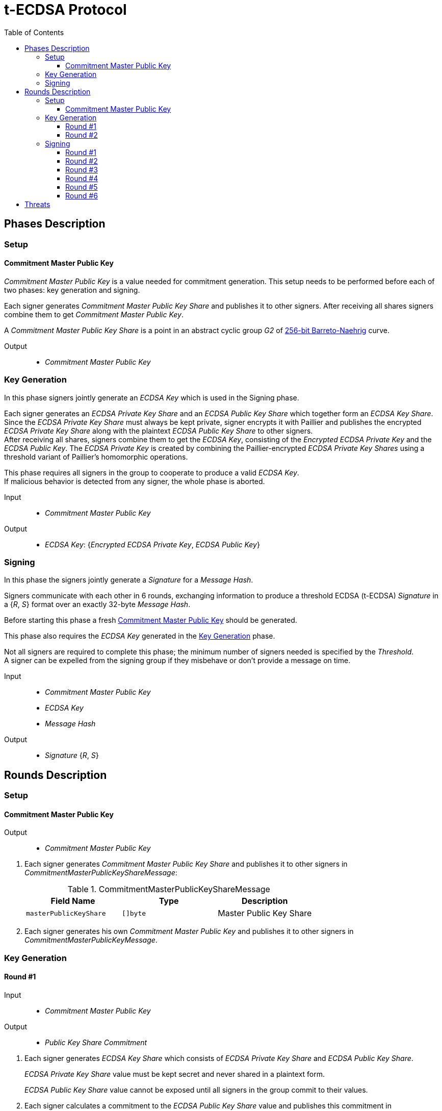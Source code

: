 :toc: macro
:toclevels: 4

= t-ECDSA Protocol

toc::[]

== Phases Description

=== Setup

==== Commitment Master Public Key
[.lead]
_Commitment Master Public Key_ is a value needed for commitment generation.
This setup needs to be performed before each of two phases: key generation and signing.

Each signer generates _Commitment Master Public Key Share_ and publishes it to 
other signers.
After receiving all shares signers combine them to get _Commitment Master Public Key_.

A _Commitment Master Public Key Share_ is a point in an abstract cyclic group _G2_ 
of link:https://github.com/ethereum/go-ethereum/tree/master/crypto/bn256/cloudflare[256-bit Barreto-Naehrig]
curve.

Output::
* _Commitment Master Public Key_

=== Key Generation

[.lead]
In this phase signers jointly generate an _ECDSA Key_ which is used in the Signing
phase.

Each signer generates an _ECDSA Private Key Share_ and an _ECDSA Public Key Share_ 
which together form an _ECDSA Key Share_. +
Since the _ECDSA Private Key Share_ must always be kept private, signer encrypts 
it with Paillier and publishes the encrypted _ECDSA Private Key Share_ along with 
the plaintext _ECDSA Public Key Share_ to other signers. +
After receiving all shares, signers combine them to get the _ECDSA Key_, consisting 
of the _Encrypted ECDSA Private Key_ and the _ECDSA Public Key_. 
The _ECDSA Private Key_ is created by combining the Paillier-encrypted _ECDSA 
Private Key Shares_ using a threshold variant of Paillier's homomorphic operations.

This phase requires all signers in the group to cooperate to produce a valid 
_ECDSA Key_. +
If malicious behavior is detected from any signer, the whole phase is aborted.

Input::
* _Commitment Master Public Key_

Output::
* _ECDSA Key_: {_Encrypted ECDSA Private Key_, _ECDSA Public Key_}

=== Signing

[.lead]
In this phase the signers jointly generate a _Signature_ for a _Message Hash_.

Signers communicate with each other in 6 rounds, exchanging information
to produce a threshold ECDSA (t-ECDSA) _Signature_ in a {_R_, _S_} format over an
exactly 32-byte _Message Hash_.

Before starting this phase a fresh <<Commitment Master Public Key>> should be generated.

This phase also requires the _ECDSA Key_ generated in the <<Key Generation>> phase.

Not all signers are required to complete this phase; the minimum number of signers needed is specified by the _Threshold_. +
A signer can be expelled from the signing group if they misbehave or don't provide
a message on time.

Input::
* _Commitment Master Public Key_
* _ECDSA Key_
* _Message Hash_

Output::
* _Signature_ {_R_, _S_}

== Rounds Description

=== Setup

==== Commitment Master Public Key

Output::
* _Commitment Master Public Key_

//-

. Each signer generates _Commitment Master Public Key Share_ and publishes it to 
other signers in _CommitmentMasterPublicKeyShareMessage_:
+
.CommitmentMasterPublicKeyShareMessage
[%header]
|=== 
^|Field Name ^|Type ^|Description

|`masterPublicKeyShare` 
|`[]byte`
|Master Public Key Share
|=== 

. Each signer generates his own _Commitment Master Public Key_ and publishes it 
to other signers in _CommitmentMasterPublicKeyMessage_.

=== Key Generation

==== Round #1

Input::
* _Commitment Master Public Key_

Output::
* _Public Key Share Commitment_

//-

. Each signer generates _ECDSA Key Share_ which consists of _ECDSA Private Key Share_ 
and _ECDSA Public Key Share_.
+
_ECDSA Private Key Share_ value must be kept secret and never shared in a plaintext 
form.
+
_ECDSA Public Key Share_ value cannot be exposed until all signers in the group 
commit to their values.

. Each signer calculates a commitment to the _ECDSA Public Key Share_ value and 
publishes this commitment in  _PublicKeyShareCommitmentMessage_:

.PublicKeyShareCommitmentMessage
[%header]
|=== 
^|Field Name ^|Type ^|Description

|`publicKeyShareCommitment` 
|`commitment.MultiTrapdoorCommitment`
|Commitment to _ECDSA Public Key Share_
|=== 

==== Round #2

Input::
* _ECDSA Public Key Share Commitment_

Output::
* _ECDSA Key_ {_Encrypted ECDSA Private Key_, _ECDSA Public Key_}

//-

After commitments from all signers are gathered the second round starts.

. Signers reveal their _ECDSA Key Shares_ and send _KeyShareRevealMessage_. 
+
Since _ECDSA Private Key Share_ should always be kept secret it is first encrypted with
Paillier and this encrypted value is published along with Zero Knowledge Proof 
Π~i~, which states that:
+
****
∃ _secretKeyShare_ ∈ [-q^3^, q^3^] such that

_g_^_secretKeyShare_^ = _publicKeyShare_

D(_encryptedSecretKeyShare_) = _secretKeyShare_

where _q_ is an order and _g_ is a generator point of an Elliptic Curve and 
D is a Decrypt function of a Paillier scheme
****
+
_ECDSA Public Key Share_ is published with a decommitment key used in a previous 
round to produce a commitment to _ECDSA Public Key Share_ value.
+
.KeyShareRevealMessage
[%header]
|=== 
^|Field Name ^|Type ^|Description

|`secretKeyShare` 
|`paillier.Cypher`
|Encrypted _ECDSA Private Key Share_

|`publicKeyShare` 
|`curve.Point`
|_ECDSA Public Key Share_

|`publicKeyShareDecommitmentKey` 
|`commitment.DecommitmentKey`
|Decommitment key for _ECDSA Public Key Share_

|`secretKeyProof` 
|`zkp.DsaPaillierKeyRangeProof`
|ZKP Π~i~
|=== 

. Each signer validates received _KeyShareRevealMessages_ and combines shares 
to get encrypted _ECDSA Private Key_ and _ECDSA Public Key_ which together form 
_ECDSA Key_.

=== Signing

==== Round #1 [[sign_round_1]]

Input::
* _Encrypted ECDSA Private Key_
* _Commitment Master Public Key_

Output::
* _ECDSA Private Key Factor Share Commitment_

//-

. Each signer generates _Encrypted ECDSA Private Key Factor Share_ and 
_ECDSA Private Key Multiple Share_. These values are kept private for now. +

. Signer calculates a commitment to both values and publishes the commitment in 
_SignRound1Message_.
+
.SignRound1Message
[%header]
|=== 
^|Field Name ^|Type ^|Description

|`secretKeyFactorShareCommitment` 
|`commitment.MultiTrapdoorCommitment`
|Commitment to _ECDSA Private Key Factor Share_ and _ECDSA Private Key Multiple Share_
|=== 

==== Round #2 [[sign_round_2]]

Output::
* _Encrypted ECDSA Private Key Factor Share_
* _ECDSA Private Key Multiple Share_
* Decommitment key for _ECDSA Private Key Factor Share Commitment_
* _Zero Knowledge Proof Π~1,i~_

//-

. Each signer calculates a Zero Knowledge Proof Π~1,i~ for his individual parameters,
which states that:
+
****
∃ _secretKeyFactorShare_ ∈ [-q^3^, q^3^] such that

D(_encryptedSecretKeyFactorShare_) = _secretKeyFactorShare_

D(_secretKeyMultipleShare_) = _secretKeyFactorShare_ * D(_secretKey_)

where _q_ is an order of an Elliptic Curve and D is a Decrypt function of a Paillier scheme
****

. Signers publish _SignRound2Message_ containing _ECDSA Private Key Factor Share_, 
_ECDSA Private Key Multiple Share_ and decommitment key for the commitment from 
<<sign_round_1>>.
+
.SignRound2Message
[%header]
|=== 
^|Field Name ^|Type ^|Description

|`secretKeyFactorShare` 
|`paillier.Cypher`
|_ECDSA Private Key Factor Share_

|`secretKeyMultipleShare` 
|`paillier.Cypher`
|_ECDSA Private Key Multiple Share_

|`secretKeyFactorShareDecommitmentKey` 
|`commitment.DecommitmentKey`
|Decommitment key for a commitment to _ECDSA Private Key Factor Share_ and _ECDSA Private Key Multiple Share_

|`secretKeyFactorProof` 
|`zkp.DsaPaillierSecretKeyFactorRangeProof`
|ZKP Π~1,i~
|=== 

. Signer validates received _SignRound1Messages_ and _SignRound2Messages_. +
Combines shares to get _ECDSA Private Key Factor_ and _ECDSA Private Key Multiple_.

==== Round #3 [[sign_round_3]]

Input::
* _ECDSA Private Key Factor_
* _ECDSA Private Key Multiple_
* _Commitment Master Public Key_

Output::
* _Signature Factor Share Commitment_

//-

. Each signer computes a set of parameters: _Signature Factor Public Share_, and 
_Signature Unmask Share_ and calculates a commitment to these
values. All the parameters are kept private for now, they will be used later to
compute the final signature.

. Signer publishes the commitment in a _SignRound3Message_.
+
.SignRound3Message
[%header]
|=== 
^|Field Name ^|Type ^|Description

|`signatureFactorShareCommitment` 
|`commitment.MultiTrapdoorCommitment`
|Commitment to parameters from <<sign_round_3>>
|=== 

==== Round #4 [[sign_round_4]]

Output::
* _Signature Factor Public Share_
* _Signature Unmask Share_
* Decommitment key for _Signature Factor Share Commitment_
* _Zero Knowledge Proof Π~2,i~_

//-

This round starts after all signers share their commitments in <<sign_round_3>>.

. Each signer calculates a Zero Knowledge Proof Π~2,i~ for his individual parameters,
which states that:
+
****
∃ _signatureFactorSecretShare_ ∈ [-q^3^, q^3^], _signatureFactorPublicShare_ ∈ [-q^8^, q^8^] such that

_g_^_signatureFactorSecretShare_^ = _signatureFactorPublicShare_

D(_signatureUnmaskShare_) = _signatureFactorSecretShare_ × D(_secretKeyFactor_) + _q_ × _signatureFactorMaskShare_

where _q_ is an order and _g_ is a generator point of an Elliptic Curve and 
D is a Decrypt function of a Paillier scheme
****

. Signers publish _SignRound4Message_ containing the Zero Knowledge Proof Π~2,i~,
along with parameters and decommitment key from the <<sign_round_3>>.
+
.SignRound4Message
[%header]
|=== 
^|Field Name ^|Type ^|Description

|`signatureFactorPublicShare` 
|`curve.Point`
|_Signature Factor Public Share_

|`signatureUnmaskShare` 
|`paillier.Cypher`
|_Encrypted Signature Unmask Share_

|`signatureFactorShareDecommitmentKey` 
|`commitment.DecommitmentKey`
|Decommitment key for a commitment from <<sign_round_3>>

|`signatureFactorProof` 
|`zkp.EcdsaSignatureFactorRangeProof`
|ZKP Π~2,i~
|=== 

. Signer validates received _SignRound3Messages_ and _SignRound4Messages_. +
Combines shares to get _Signature Factor Public_ and _Encrypted Signature Unmask_.

==== Round #5 [[sign_round_5]]

Input::
* _Signature Factor Public_
* _Encrypted Signature Unmask_

Output::
* _Signature Unmask Partial Decryption_

//-

. Each signer computes a hash of _Signature Factor Public_ parameter.

. Signers jointly decrypt _Encrypted Signature Unmask_ with Paillier, so each signer
receives just a partial decryption of _Signature Unmask_.

. Signer publishes _SignRound5Message_.
+
.SignRound5Message
[%header]
|=== 
^|Field Name ^|Type ^|Description

|`signatureUnmaskPartialDecryption` 
|`paillier.PartialDecryption`
|_Signature Unmask_ partial decryption.
|=== 

. Signer validates received _SignRound5Messages_. +
Combines partial decryptions to get _Signature Unmask_.

==== Round #6 [[sign_round_6]]

Input::
* _Signature Unmask_
* _Message Hash_

Output::
* _Signature Partial Decryption_

//-

. Each signer computes _Encrypted Signature_ value for a _Message Hash_ with 
_Signature Unmask_, _Signature Factor Public Hash_ and encrypted _ECDSA Private Key Factor_ 
and _ECDSA Private Key Multiple_. +
It's possible to perform a computation on Paillier-encrypted parameters because 
it's an additively homomorphic scheme.

. Signers jointly decrypt the computed _Encrypted Signature_, so each signer receives 
a partial decryption of _Signature_.

. Signer publishes _SignRound6Message_.
+
.SignRound6Message
[%header]
|=== 
^|Field Name ^|Type ^|Description

|`signaturePartialDecryption` 
|`paillier.PartialDecryption`
|_Signature.S_ partial decryption.
|=== 

. Signer validates received _SignRound6Messages_ and combines partial decryptions 
to get _Signature_.

. Signer produces a _t-ECDSA Signature_ in {R,S} format where:
[horizontal]
R:: Hash of _Signature Factor Public_
S:: _Signature_

== Threats

* `Master Trapdoor` (`x`) is known to a committer. +
The security of a commitment depends solely on a verifier. `Master Trapdoor` 
generated in a setup phase has to remain secret. Committer cannot be able to evaluate
a value of `Master Trapdoor` in any way (e.g. by brute-forcing if the value is too weak). +
It's described in 
link:https://github.com/keep-network/keep-core/blob/master/docs/cryptography/tecdsa_setup.adoc#master-public-key[Master Public Key setup protocol] 
documentation.

* Signers provide too short `ECDSA Private Key Shares`. +
If the shares have small bit length, then a resulting `ECDSA Private Key` will be weak.
It gives an opportunity to brute-force the `ECDSA Private Key` when knowing 
`ECDSA Public Key`. +
Another scenario is that adversarial Signer provides a share which is close to 
curve's cardinality reduced by another signer's share. This way his share "clears"
the share of another participant. +
It's covered by an issue link:https://github.com/keep-network/keep-core/issues/270[#270]

* Adversary delivers invalid/corrupted partial decryption in round 5 or 6. +
The partial decryption may be corrupted. The decryption may also be valid, but underlying
value may not be evaluated from the previously published parameters. +
It's covered by an issue link:https://github.com/keep-network/keep-core/issues/246[#246]

* Signer provides invalid Commitment, Decommitment Key or Zero Knowledge Proof. +
In case of a misbehavior in Signing phase the signer is removed from the group 
and his shares are not taking a part in calculations anymore. When it happens in
Key Generation phase the protocol is aborted.
